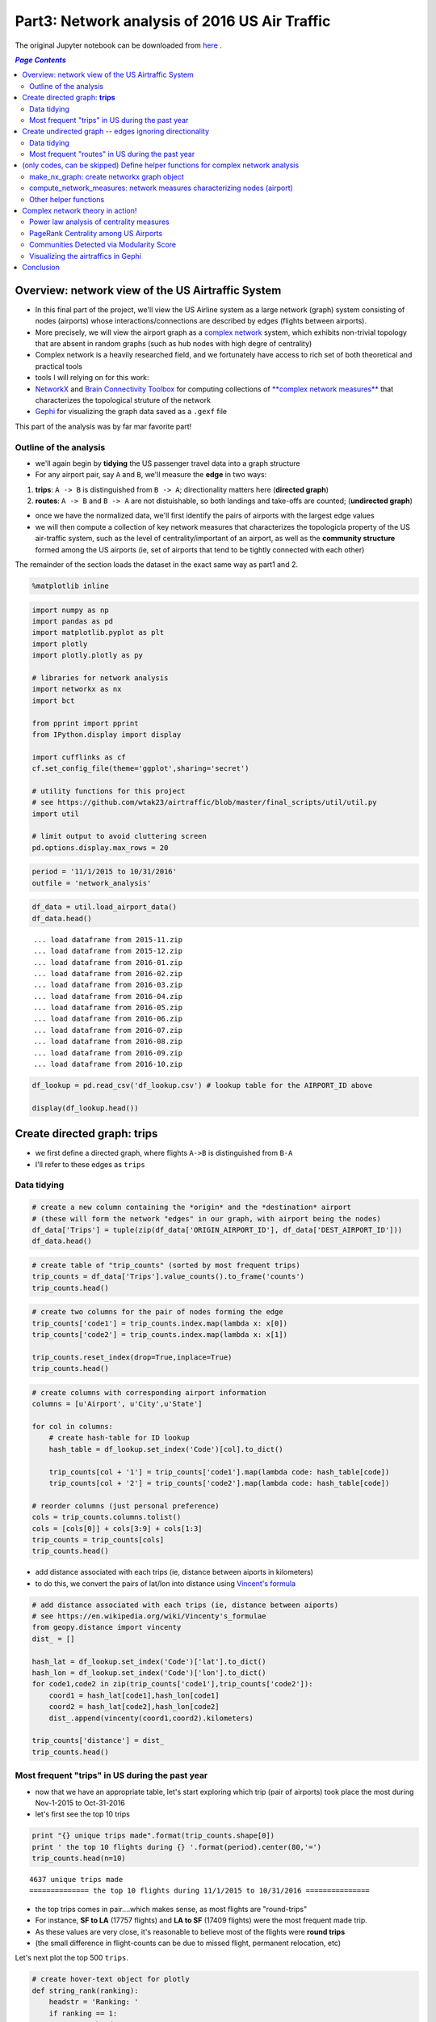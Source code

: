 Part3: Network analysis of 2016 US Air Traffic
""""""""""""""""""""""""""""""""""""""""""""""
The original Jupyter notebook can be downloaded from `here <http://nbviewer.jupyter.org/github/wtak23/airtraffic/blob/master/final_scripts/network_analysis.ipynb>`__ .

.. contents:: `Page Contents`
   :depth: 2
   :local:

Overview: network view of the US Airtraffic System
==================================================

-  In this final part of the project, we'll view the US Airline system
   as a large network (graph) system consisting of nodes (airports)
   whose interactions/connections are described by edges (flights
   between airports).
-  More precisely, we will view the airport graph as a `complex
   network <https://en.wikipedia.org/wiki/Complex_network>`__ system,
   which exhibits non-trivial topology that are absent in random graphs
   (such as hub nodes with high degre of centrality)
-  Complex network is a heavily researched field, and we fortunately
   have access to rich set of both theoretical and practical tools

-  tools I will relying on for this work:

-  `NetworkX <networkx.readthedocs.org/en/networkx-1.11/>`__ and `Brain
   Connectivity Toolbox <https://sites.google.com/site/bctnet/>`__ for
   computing collections of `**complex network
   measures** <https://arxiv.org/pdf/cond-mat/0505185v5.pdf>`__ that
   characterizes the topological struture of the network
-  `Gephi <https://gephi.org/>`__ for visualizing the graph data saved
   as a ``.gexf`` file

This part of the analysis was by far mar favorite part!

Outline of the analysis
-----------------------

-  we'll again begin by **tidying** the US passenger travel data into a
   graph structure
-  For any airport pair, say ``A`` and ``B``, we'll measure the **edge**
   in two ways:

(1) **trips**: ``A -> B`` is distinguished from ``B -> A``;
    directionality matters here (**directed graph**)

(2) **routes**: ``A -> B`` and ``B -> A`` are not distuishable, so both
    landings and take-offs are counted; (**undirected graph**)

-  once we have the normalized data, we'll first identify the pairs of
   airports with the largest edge values

-  we will then compute a collection of key network measures that
   characterizes the topologicla property of the US air-traffic system,
   such as the level of centrality/important of an airport, as well as
   the **community structure** formed among the US airports (ie, set of
   airports that tend to be tightly connected with each other)

The remainder of the section loads the dataset in the exact same way as
part1 and 2.

.. code:: python

    %matplotlib inline

.. code:: python

    import numpy as np
    import pandas as pd
    import matplotlib.pyplot as plt
    import plotly
    import plotly.plotly as py
    
    # libraries for network analysis
    import networkx as nx
    import bct
    
    from pprint import pprint
    from IPython.display import display
    
    import cufflinks as cf
    cf.set_config_file(theme='ggplot',sharing='secret')
    
    # utility functions for this project
    # see https://github.com/wtak23/airtraffic/blob/master/final_scripts/util/util.py
    import util
    
    # limit output to avoid cluttering screen
    pd.options.display.max_rows = 20

.. code:: python

    period = '11/1/2015 to 10/31/2016'
    outfile = 'network_analysis'

.. code:: python

    df_data = util.load_airport_data()
    df_data.head()


.. parsed-literal::
    :class: myliteral

     ... load dataframe from 2015-11.zip 
     ... load dataframe from 2015-12.zip 
     ... load dataframe from 2016-01.zip 
     ... load dataframe from 2016-02.zip 
     ... load dataframe from 2016-03.zip 
     ... load dataframe from 2016-04.zip 
     ... load dataframe from 2016-05.zip 
     ... load dataframe from 2016-06.zip 
     ... load dataframe from 2016-07.zip 
     ... load dataframe from 2016-08.zip 
     ... load dataframe from 2016-09.zip 
     ... load dataframe from 2016-10.zip 
    



.. raw:: html

    <div>
    <table border="1" class="dataframe">
      <thead>
        <tr style="text-align: right;">
          <th></th>
          <th>YEAR</th>
          <th>QUARTER</th>
          <th>MONTH</th>
          <th>DAY_OF_MONTH</th>
          <th>DAY_OF_WEEK</th>
          <th>ORIGIN_AIRPORT_ID</th>
          <th>DEST_AIRPORT_ID</th>
        </tr>
      </thead>
      <tbody>
        <tr>
          <th>0</th>
          <td>2015</td>
          <td>4</td>
          <td>11</td>
          <td>4</td>
          <td>3</td>
          <td>14570</td>
          <td>13930</td>
        </tr>
        <tr>
          <th>1</th>
          <td>2015</td>
          <td>4</td>
          <td>11</td>
          <td>5</td>
          <td>4</td>
          <td>13930</td>
          <td>14057</td>
        </tr>
        <tr>
          <th>2</th>
          <td>2015</td>
          <td>4</td>
          <td>11</td>
          <td>6</td>
          <td>5</td>
          <td>13930</td>
          <td>14057</td>
        </tr>
        <tr>
          <th>3</th>
          <td>2015</td>
          <td>4</td>
          <td>11</td>
          <td>7</td>
          <td>6</td>
          <td>13930</td>
          <td>14057</td>
        </tr>
        <tr>
          <th>4</th>
          <td>2015</td>
          <td>4</td>
          <td>11</td>
          <td>8</td>
          <td>7</td>
          <td>13930</td>
          <td>14057</td>
        </tr>
      </tbody>
    </table>
    </div>



.. code:: python

    df_lookup = pd.read_csv('df_lookup.csv') # lookup table for the AIRPORT_ID above
    
    display(df_lookup.head())



.. raw:: html

    <div>
    <table border="1" class="dataframe">
      <thead>
        <tr style="text-align: right;">
          <th></th>
          <th>Code</th>
          <th>Description</th>
          <th>Airport</th>
          <th>City</th>
          <th>State</th>
          <th>Region</th>
          <th>lat</th>
          <th>lon</th>
          <th>City_State</th>
        </tr>
      </thead>
      <tbody>
        <tr>
          <th>0</th>
          <td>10135</td>
          <td>Allentown/Bethlehem/Easton, PA: Lehigh Valley ...</td>
          <td>Lehigh Valley International</td>
          <td>Allentown/Bethlehem/Easton</td>
          <td>PA</td>
          <td>Northeast</td>
          <td>40.651650</td>
          <td>-75.434746</td>
          <td>Allentown/Bethlehem/Easton (PA)</td>
        </tr>
        <tr>
          <th>1</th>
          <td>10136</td>
          <td>Abilene, TX: Abilene Regional</td>
          <td>Abilene Regional</td>
          <td>Abilene</td>
          <td>TX</td>
          <td>South</td>
          <td>32.448736</td>
          <td>-99.733144</td>
          <td>Abilene (TX)</td>
        </tr>
        <tr>
          <th>2</th>
          <td>10140</td>
          <td>Albuquerque, NM: Albuquerque International Sun...</td>
          <td>Albuquerque International Sunport</td>
          <td>Albuquerque</td>
          <td>NM</td>
          <td>West</td>
          <td>35.043333</td>
          <td>-106.612909</td>
          <td>Albuquerque (NM)</td>
        </tr>
        <tr>
          <th>3</th>
          <td>10141</td>
          <td>Aberdeen, SD: Aberdeen Regional</td>
          <td>Aberdeen Regional</td>
          <td>Aberdeen</td>
          <td>SD</td>
          <td>Midwest</td>
          <td>45.453458</td>
          <td>-98.417726</td>
          <td>Aberdeen (SD)</td>
        </tr>
        <tr>
          <th>4</th>
          <td>10146</td>
          <td>Albany, GA: Southwest Georgia Regional</td>
          <td>Southwest Georgia Regional</td>
          <td>Albany</td>
          <td>GA</td>
          <td>South</td>
          <td>31.535671</td>
          <td>-84.193905</td>
          <td>Albany (GA)</td>
        </tr>
      </tbody>
    </table>
    </div>


Create directed graph: **trips**
================================

-  we first define a directed graph, where flights ``A->B`` is
   distinguished from ``B-A``

-  I'll refer to these edges as ``trips``

Data tidying
------------

.. code:: python

    # create a new column containing the *origin* and the *destination* airport
    # (these will form the network "edges" in our graph, with airport being the nodes)
    df_data['Trips'] = tuple(zip(df_data['ORIGIN_AIRPORT_ID'], df_data['DEST_AIRPORT_ID']))
    df_data.head()




.. raw:: html

    <div>
    <table border="1" class="dataframe">
      <thead>
        <tr style="text-align: right;">
          <th></th>
          <th>YEAR</th>
          <th>QUARTER</th>
          <th>MONTH</th>
          <th>DAY_OF_MONTH</th>
          <th>DAY_OF_WEEK</th>
          <th>ORIGIN_AIRPORT_ID</th>
          <th>DEST_AIRPORT_ID</th>
          <th>Trips</th>
        </tr>
      </thead>
      <tbody>
        <tr>
          <th>0</th>
          <td>2015</td>
          <td>4</td>
          <td>11</td>
          <td>4</td>
          <td>3</td>
          <td>14570</td>
          <td>13930</td>
          <td>(14570, 13930)</td>
        </tr>
        <tr>
          <th>1</th>
          <td>2015</td>
          <td>4</td>
          <td>11</td>
          <td>5</td>
          <td>4</td>
          <td>13930</td>
          <td>14057</td>
          <td>(13930, 14057)</td>
        </tr>
        <tr>
          <th>2</th>
          <td>2015</td>
          <td>4</td>
          <td>11</td>
          <td>6</td>
          <td>5</td>
          <td>13930</td>
          <td>14057</td>
          <td>(13930, 14057)</td>
        </tr>
        <tr>
          <th>3</th>
          <td>2015</td>
          <td>4</td>
          <td>11</td>
          <td>7</td>
          <td>6</td>
          <td>13930</td>
          <td>14057</td>
          <td>(13930, 14057)</td>
        </tr>
        <tr>
          <th>4</th>
          <td>2015</td>
          <td>4</td>
          <td>11</td>
          <td>8</td>
          <td>7</td>
          <td>13930</td>
          <td>14057</td>
          <td>(13930, 14057)</td>
        </tr>
      </tbody>
    </table>
    </div>



.. code:: python

    # create table of "trip_counts" (sorted by most frequent trips)
    trip_counts = df_data['Trips'].value_counts().to_frame('counts')
    trip_counts.head()




.. raw:: html

    <div>
    <table border="1" class="dataframe">
      <thead>
        <tr style="text-align: right;">
          <th></th>
          <th>counts</th>
        </tr>
      </thead>
      <tbody>
        <tr>
          <th>(14771, 12892)</th>
          <td>17757</td>
        </tr>
        <tr>
          <th>(12892, 14771)</th>
          <td>17409</td>
        </tr>
        <tr>
          <th>(12892, 12478)</th>
          <td>12463</td>
        </tr>
        <tr>
          <th>(12478, 12892)</th>
          <td>12461</td>
        </tr>
        <tr>
          <th>(12892, 12889)</th>
          <td>11317</td>
        </tr>
      </tbody>
    </table>
    </div>



.. code:: python

    # create two columns for the pair of nodes forming the edge
    trip_counts['code1'] = trip_counts.index.map(lambda x: x[0])
    trip_counts['code2'] = trip_counts.index.map(lambda x: x[1])
    
    trip_counts.reset_index(drop=True,inplace=True)
    trip_counts.head()




.. raw:: html

    <div>
    <table border="1" class="dataframe">
      <thead>
        <tr style="text-align: right;">
          <th></th>
          <th>counts</th>
          <th>code1</th>
          <th>code2</th>
        </tr>
      </thead>
      <tbody>
        <tr>
          <th>0</th>
          <td>17757</td>
          <td>14771</td>
          <td>12892</td>
        </tr>
        <tr>
          <th>1</th>
          <td>17409</td>
          <td>12892</td>
          <td>14771</td>
        </tr>
        <tr>
          <th>2</th>
          <td>12463</td>
          <td>12892</td>
          <td>12478</td>
        </tr>
        <tr>
          <th>3</th>
          <td>12461</td>
          <td>12478</td>
          <td>12892</td>
        </tr>
        <tr>
          <th>4</th>
          <td>11317</td>
          <td>12892</td>
          <td>12889</td>
        </tr>
      </tbody>
    </table>
    </div>



.. code:: python

    # create columns with corresponding airport information
    columns = [u'Airport', u'City',u'State']
    
    for col in columns:
        # create hash-table for ID lookup
        hash_table = df_lookup.set_index('Code')[col].to_dict()
        
        trip_counts[col + '1'] = trip_counts['code1'].map(lambda code: hash_table[code])
        trip_counts[col + '2'] = trip_counts['code2'].map(lambda code: hash_table[code])
        
    # reorder columns (just personal preference)
    cols = trip_counts.columns.tolist()
    cols = [cols[0]] + cols[3:9] + cols[1:3]
    trip_counts = trip_counts[cols]
    trip_counts.head()




.. raw:: html

    <div>
    <table border="1" class="dataframe">
      <thead>
        <tr style="text-align: right;">
          <th></th>
          <th>counts</th>
          <th>Airport1</th>
          <th>Airport2</th>
          <th>City1</th>
          <th>City2</th>
          <th>State1</th>
          <th>State2</th>
          <th>code1</th>
          <th>code2</th>
        </tr>
      </thead>
      <tbody>
        <tr>
          <th>0</th>
          <td>17757</td>
          <td>San Francisco International</td>
          <td>Los Angeles International</td>
          <td>San Francisco</td>
          <td>Los Angeles</td>
          <td>CA</td>
          <td>CA</td>
          <td>14771</td>
          <td>12892</td>
        </tr>
        <tr>
          <th>1</th>
          <td>17409</td>
          <td>Los Angeles International</td>
          <td>San Francisco International</td>
          <td>Los Angeles</td>
          <td>San Francisco</td>
          <td>CA</td>
          <td>CA</td>
          <td>12892</td>
          <td>14771</td>
        </tr>
        <tr>
          <th>2</th>
          <td>12463</td>
          <td>Los Angeles International</td>
          <td>John F. Kennedy International</td>
          <td>Los Angeles</td>
          <td>New York</td>
          <td>CA</td>
          <td>NY</td>
          <td>12892</td>
          <td>12478</td>
        </tr>
        <tr>
          <th>3</th>
          <td>12461</td>
          <td>John F. Kennedy International</td>
          <td>Los Angeles International</td>
          <td>New York</td>
          <td>Los Angeles</td>
          <td>NY</td>
          <td>CA</td>
          <td>12478</td>
          <td>12892</td>
        </tr>
        <tr>
          <th>4</th>
          <td>11317</td>
          <td>Los Angeles International</td>
          <td>McCarran International</td>
          <td>Los Angeles</td>
          <td>Las Vegas</td>
          <td>CA</td>
          <td>NV</td>
          <td>12892</td>
          <td>12889</td>
        </tr>
      </tbody>
    </table>
    </div>



-  add distance associated with each trips (ie, distance between aiports
   in kilometers)
-  to do this, we convert the pairs of lat/lon into distance using
   `Vincent's
   formula <https://en.wikipedia.org/wiki/Vincenty's_formulae>`__

.. code:: python

    # add distance associated with each trips (ie, distance between aiports)
    # see https://en.wikipedia.org/wiki/Vincenty's_formulae
    from geopy.distance import vincenty
    dist_ = []
    
    hash_lat = df_lookup.set_index('Code')['lat'].to_dict()
    hash_lon = df_lookup.set_index('Code')['lon'].to_dict()
    for code1,code2 in zip(trip_counts['code1'],trip_counts['code2']):
        coord1 = hash_lat[code1],hash_lon[code1]
        coord2 = hash_lat[code2],hash_lon[code2]
        dist_.append(vincenty(coord1,coord2).kilometers)
        
    trip_counts['distance'] = dist_
    trip_counts.head()




.. raw:: html

    <div>
    <table border="1" class="dataframe">
      <thead>
        <tr style="text-align: right;">
          <th></th>
          <th>counts</th>
          <th>Airport1</th>
          <th>Airport2</th>
          <th>City1</th>
          <th>City2</th>
          <th>State1</th>
          <th>State2</th>
          <th>code1</th>
          <th>code2</th>
          <th>distance</th>
        </tr>
      </thead>
      <tbody>
        <tr>
          <th>0</th>
          <td>17757</td>
          <td>San Francisco International</td>
          <td>Los Angeles International</td>
          <td>San Francisco</td>
          <td>Los Angeles</td>
          <td>CA</td>
          <td>CA</td>
          <td>14771</td>
          <td>12892</td>
          <td>543.531637</td>
        </tr>
        <tr>
          <th>1</th>
          <td>17409</td>
          <td>Los Angeles International</td>
          <td>San Francisco International</td>
          <td>Los Angeles</td>
          <td>San Francisco</td>
          <td>CA</td>
          <td>CA</td>
          <td>12892</td>
          <td>14771</td>
          <td>543.531637</td>
        </tr>
        <tr>
          <th>2</th>
          <td>12463</td>
          <td>Los Angeles International</td>
          <td>John F. Kennedy International</td>
          <td>Los Angeles</td>
          <td>New York</td>
          <td>CA</td>
          <td>NY</td>
          <td>12892</td>
          <td>12478</td>
          <td>3983.079400</td>
        </tr>
        <tr>
          <th>3</th>
          <td>12461</td>
          <td>John F. Kennedy International</td>
          <td>Los Angeles International</td>
          <td>New York</td>
          <td>Los Angeles</td>
          <td>NY</td>
          <td>CA</td>
          <td>12478</td>
          <td>12892</td>
          <td>3983.079400</td>
        </tr>
        <tr>
          <th>4</th>
          <td>11317</td>
          <td>Los Angeles International</td>
          <td>McCarran International</td>
          <td>Los Angeles</td>
          <td>Las Vegas</td>
          <td>CA</td>
          <td>NV</td>
          <td>12892</td>
          <td>12889</td>
          <td>380.413047</td>
        </tr>
      </tbody>
    </table>
    </div>



Most frequent "trips" in US during the past year
------------------------------------------------

-  now that we have an appropriate table, let's start exploring which
   trip (pair of airports) took place the most during Nov-1-2015 to
   Oct-31-2016

-  let's first see the top 10 trips

.. code:: python

    print "{} unique trips made".format(trip_counts.shape[0])
    print ' the top 10 flights during {} '.format(period).center(80,'=')
    trip_counts.head(n=10)


.. parsed-literal::
    :class: myliteral

    4637 unique trips made
    ============== the top 10 flights during 11/1/2015 to 10/31/2016 ===============
    



.. raw:: html

    <div>
    <table border="1" class="dataframe">
      <thead>
        <tr style="text-align: right;">
          <th></th>
          <th>counts</th>
          <th>Airport1</th>
          <th>Airport2</th>
          <th>City1</th>
          <th>City2</th>
          <th>State1</th>
          <th>State2</th>
          <th>code1</th>
          <th>code2</th>
          <th>distance</th>
        </tr>
      </thead>
      <tbody>
        <tr>
          <th>0</th>
          <td>17757</td>
          <td>San Francisco International</td>
          <td>Los Angeles International</td>
          <td>San Francisco</td>
          <td>Los Angeles</td>
          <td>CA</td>
          <td>CA</td>
          <td>14771</td>
          <td>12892</td>
          <td>543.531637</td>
        </tr>
        <tr>
          <th>1</th>
          <td>17409</td>
          <td>Los Angeles International</td>
          <td>San Francisco International</td>
          <td>Los Angeles</td>
          <td>San Francisco</td>
          <td>CA</td>
          <td>CA</td>
          <td>12892</td>
          <td>14771</td>
          <td>543.531637</td>
        </tr>
        <tr>
          <th>2</th>
          <td>12463</td>
          <td>Los Angeles International</td>
          <td>John F. Kennedy International</td>
          <td>Los Angeles</td>
          <td>New York</td>
          <td>CA</td>
          <td>NY</td>
          <td>12892</td>
          <td>12478</td>
          <td>3983.079400</td>
        </tr>
        <tr>
          <th>3</th>
          <td>12461</td>
          <td>John F. Kennedy International</td>
          <td>Los Angeles International</td>
          <td>New York</td>
          <td>Los Angeles</td>
          <td>NY</td>
          <td>CA</td>
          <td>12478</td>
          <td>12892</td>
          <td>3983.079400</td>
        </tr>
        <tr>
          <th>4</th>
          <td>11317</td>
          <td>Los Angeles International</td>
          <td>McCarran International</td>
          <td>Los Angeles</td>
          <td>Las Vegas</td>
          <td>CA</td>
          <td>NV</td>
          <td>12892</td>
          <td>12889</td>
          <td>380.413047</td>
        </tr>
        <tr>
          <th>5</th>
          <td>11298</td>
          <td>McCarran International</td>
          <td>Los Angeles International</td>
          <td>Las Vegas</td>
          <td>Los Angeles</td>
          <td>NV</td>
          <td>CA</td>
          <td>12889</td>
          <td>12892</td>
          <td>380.413047</td>
        </tr>
        <tr>
          <th>6</th>
          <td>10245</td>
          <td>Seattle/Tacoma International</td>
          <td>Los Angeles International</td>
          <td>Seattle</td>
          <td>Los Angeles</td>
          <td>WA</td>
          <td>CA</td>
          <td>14747</td>
          <td>12892</td>
          <td>1535.379400</td>
        </tr>
        <tr>
          <th>7</th>
          <td>10224</td>
          <td>Los Angeles International</td>
          <td>Seattle/Tacoma International</td>
          <td>Los Angeles</td>
          <td>Seattle</td>
          <td>CA</td>
          <td>WA</td>
          <td>12892</td>
          <td>14747</td>
          <td>1535.379400</td>
        </tr>
        <tr>
          <th>8</th>
          <td>10057</td>
          <td>LaGuardia</td>
          <td>Chicago O'Hare International</td>
          <td>New York</td>
          <td>Chicago</td>
          <td>NY</td>
          <td>IL</td>
          <td>12953</td>
          <td>13930</td>
          <td>1180.129320</td>
        </tr>
        <tr>
          <th>9</th>
          <td>9954</td>
          <td>Chicago O'Hare International</td>
          <td>LaGuardia</td>
          <td>Chicago</td>
          <td>New York</td>
          <td>IL</td>
          <td>NY</td>
          <td>13930</td>
          <td>12953</td>
          <td>1180.129320</td>
        </tr>
      </tbody>
    </table>
    </div>



-  the top trips comes in pair....which makes sense, as most flights are
   "round-trips"

-  For instance, **SF to LA** (17757 flights) and **LA to SF** (17409
   flights) were the most frequent made trip.

-  As these values are very close, it's reasonable to believe most of
   the flights were **round trips**

-  (the small difference in flight-counts can be due to missed flight,
   permanent relocation, etc)

Let's next plot the top 500 ``trips``.

.. code:: python

    # create hover-text object for plotly
    def string_rank(ranking):
        headstr = 'Ranking: '
        if ranking == 1:
            return headstr + '1st'
        elif ranking == 2:
            return headstr + '2nd'
        elif ranking == 3:
            return headstr + '3rd'
        else:
            return headstr + str(ranking)+'th'
        
    trip_counts['text'] = (trip_counts['Airport1'] 
                  + ' to ' + trip_counts['Airport2']
                  + '<br>' + trip_counts['City1'] + ' (' + trip_counts['State1'] + ')'
                  + ' to ' + trip_counts['City2'] + ' (' + trip_counts['State2'] + ')'
                  + '<br>Number of flight: ' + trip_counts['counts'].astype(str))
    
    trip_counts['text'] = trip_counts['text'] + '<br>' + map(string_rank,trip_counts['text'].index + 1)

.. code:: python

    trip_counts['x'] = trip_counts.index+1
    # trip_counts.iplot(kind='bar',columns=['counts'],text='text',filename='test',x=trip_counts.index.bool())
    
    
    
    # # plot top_k
    top_k = 250
    
    title = 'Most frequent flights made in the US airports between {} (directions considered)'.format(top_k,period)
    title+= '<br>(hover over plots for the pairs of takeoff/landing airports; left-click to pan-zoom)'
    trip_counts[:top_k].iplot(kind='bar',columns=['counts'],x='x', # <- ranking info
                              text='text',xTitle='edge-ranking',
                              color='pink',title=title,
                              filename=outfile+'topk_trip')




.. raw:: html

    <iframe id="igraph" scrolling="no" style="border:none;" seamless="seamless" src="https://plot.ly/~takanori/1949.embed?link=false&logo=false&share_key=DGLvImGRtSipSJVEfFEkWN" height="525px" width="100%"></iframe>



Create undirected graph -- edges ignoring directionality
========================================================

-  In our next analysis, we'll drop **directionality** in our analysis

-  That is, for any given trip (edge), we'll ignoring which airport was
   used for **take-off** or **landing**

-  So the airport pair (SF,LA) will form an **undirected edge** with a
   value of 17757+17409 = 35166

-  To create an undirected graph, .we do the following:

-  For any airport pair ``A,B``, we identify the directed edges
   ``(A -> B)`` and ``(A <- B)``

-  The resulting undirected edge ``(A <-> B)`` will have the value
   ``(A -> B) + (A <- B)``

Data tidying
------------

.. code:: python

    trip_counts.head()




.. raw:: html

    <div>
    <table border="1" class="dataframe">
      <thead>
        <tr style="text-align: right;">
          <th></th>
          <th>counts</th>
          <th>Airport1</th>
          <th>Airport2</th>
          <th>City1</th>
          <th>City2</th>
          <th>State1</th>
          <th>State2</th>
          <th>code1</th>
          <th>code2</th>
          <th>distance</th>
          <th>text</th>
          <th>x</th>
        </tr>
      </thead>
      <tbody>
        <tr>
          <th>0</th>
          <td>17757</td>
          <td>San Francisco International</td>
          <td>Los Angeles International</td>
          <td>San Francisco</td>
          <td>Los Angeles</td>
          <td>CA</td>
          <td>CA</td>
          <td>14771</td>
          <td>12892</td>
          <td>543.531637</td>
          <td>San Francisco International to Los Angeles Int...</td>
          <td>1</td>
        </tr>
        <tr>
          <th>1</th>
          <td>17409</td>
          <td>Los Angeles International</td>
          <td>San Francisco International</td>
          <td>Los Angeles</td>
          <td>San Francisco</td>
          <td>CA</td>
          <td>CA</td>
          <td>12892</td>
          <td>14771</td>
          <td>543.531637</td>
          <td>Los Angeles International to San Francisco Int...</td>
          <td>2</td>
        </tr>
        <tr>
          <th>2</th>
          <td>12463</td>
          <td>Los Angeles International</td>
          <td>John F. Kennedy International</td>
          <td>Los Angeles</td>
          <td>New York</td>
          <td>CA</td>
          <td>NY</td>
          <td>12892</td>
          <td>12478</td>
          <td>3983.079400</td>
          <td>Los Angeles International to John F. Kennedy I...</td>
          <td>3</td>
        </tr>
        <tr>
          <th>3</th>
          <td>12461</td>
          <td>John F. Kennedy International</td>
          <td>Los Angeles International</td>
          <td>New York</td>
          <td>Los Angeles</td>
          <td>NY</td>
          <td>CA</td>
          <td>12478</td>
          <td>12892</td>
          <td>3983.079400</td>
          <td>John F. Kennedy International to Los Angeles I...</td>
          <td>4</td>
        </tr>
        <tr>
          <th>4</th>
          <td>11317</td>
          <td>Los Angeles International</td>
          <td>McCarran International</td>
          <td>Los Angeles</td>
          <td>Las Vegas</td>
          <td>CA</td>
          <td>NV</td>
          <td>12892</td>
          <td>12889</td>
          <td>380.413047</td>
          <td>Los Angeles International to McCarran Internat...</td>
          <td>5</td>
        </tr>
      </tbody>
    </table>
    </div>



.. code:: python

    tmp = pd.Series(map(lambda pair: (min(pair), max(pair) ), 
                         zip(trip_counts['code1'],trip_counts['code2'])))
    
    print tmp[:6]
    
    # detect flights A->B and A<-B (flights sharing same pair of airport)
    mask_AB = tmp.duplicated(keep='first') # edges A -> B
    mask_BA = tmp.duplicated(keep='last')  # edges B -> A
    mask_    = ~(mask_AB|mask_BA)         # some trips only have one direction
    
    assert mask_AB.sum() == mask_BA.sum() 
    assert trip_counts.shape[0] == (mask_AB.sum() + mask_BA.sum() + mask_.sum())
    
    trips_AB = trip_counts[mask_AB]
    trips_BA = trip_counts[mask_BA]
    trip_neither = trip_counts[ ~(mask_AB|mask_BA)]
    
    display(trips_AB.head())
    display(trips_BA.head())
    display(trip_neither.head())


.. parsed-literal::
    :class: myliteral

    0    (12892, 14771)
    1    (12892, 14771)
    2    (12478, 12892)
    3    (12478, 12892)
    4    (12889, 12892)
    5    (12889, 12892)
    dtype: object
    


.. raw:: html

    <div>
    <table border="1" class="dataframe">
      <thead>
        <tr style="text-align: right;">
          <th></th>
          <th>counts</th>
          <th>Airport1</th>
          <th>Airport2</th>
          <th>City1</th>
          <th>City2</th>
          <th>State1</th>
          <th>State2</th>
          <th>code1</th>
          <th>code2</th>
          <th>distance</th>
          <th>text</th>
          <th>x</th>
        </tr>
      </thead>
      <tbody>
        <tr>
          <th>1</th>
          <td>17409</td>
          <td>Los Angeles International</td>
          <td>San Francisco International</td>
          <td>Los Angeles</td>
          <td>San Francisco</td>
          <td>CA</td>
          <td>CA</td>
          <td>12892</td>
          <td>14771</td>
          <td>543.531637</td>
          <td>Los Angeles International to San Francisco Int...</td>
          <td>2</td>
        </tr>
        <tr>
          <th>3</th>
          <td>12461</td>
          <td>John F. Kennedy International</td>
          <td>Los Angeles International</td>
          <td>New York</td>
          <td>Los Angeles</td>
          <td>NY</td>
          <td>CA</td>
          <td>12478</td>
          <td>12892</td>
          <td>3983.079400</td>
          <td>John F. Kennedy International to Los Angeles I...</td>
          <td>4</td>
        </tr>
        <tr>
          <th>5</th>
          <td>11298</td>
          <td>McCarran International</td>
          <td>Los Angeles International</td>
          <td>Las Vegas</td>
          <td>Los Angeles</td>
          <td>NV</td>
          <td>CA</td>
          <td>12889</td>
          <td>12892</td>
          <td>380.413047</td>
          <td>McCarran International to Los Angeles Internat...</td>
          <td>6</td>
        </tr>
        <tr>
          <th>7</th>
          <td>10224</td>
          <td>Los Angeles International</td>
          <td>Seattle/Tacoma International</td>
          <td>Los Angeles</td>
          <td>Seattle</td>
          <td>CA</td>
          <td>WA</td>
          <td>12892</td>
          <td>14747</td>
          <td>1535.379400</td>
          <td>Los Angeles International to Seattle/Tacoma In...</td>
          <td>8</td>
        </tr>
        <tr>
          <th>9</th>
          <td>9954</td>
          <td>Chicago O'Hare International</td>
          <td>LaGuardia</td>
          <td>Chicago</td>
          <td>New York</td>
          <td>IL</td>
          <td>NY</td>
          <td>13930</td>
          <td>12953</td>
          <td>1180.129320</td>
          <td>Chicago O'Hare International to LaGuardia&lt;br&gt;C...</td>
          <td>10</td>
        </tr>
      </tbody>
    </table>
    </div>



.. raw:: html

    <div>
    <table border="1" class="dataframe">
      <thead>
        <tr style="text-align: right;">
          <th></th>
          <th>counts</th>
          <th>Airport1</th>
          <th>Airport2</th>
          <th>City1</th>
          <th>City2</th>
          <th>State1</th>
          <th>State2</th>
          <th>code1</th>
          <th>code2</th>
          <th>distance</th>
          <th>text</th>
          <th>x</th>
        </tr>
      </thead>
      <tbody>
        <tr>
          <th>0</th>
          <td>17757</td>
          <td>San Francisco International</td>
          <td>Los Angeles International</td>
          <td>San Francisco</td>
          <td>Los Angeles</td>
          <td>CA</td>
          <td>CA</td>
          <td>14771</td>
          <td>12892</td>
          <td>543.531637</td>
          <td>San Francisco International to Los Angeles Int...</td>
          <td>1</td>
        </tr>
        <tr>
          <th>2</th>
          <td>12463</td>
          <td>Los Angeles International</td>
          <td>John F. Kennedy International</td>
          <td>Los Angeles</td>
          <td>New York</td>
          <td>CA</td>
          <td>NY</td>
          <td>12892</td>
          <td>12478</td>
          <td>3983.079400</td>
          <td>Los Angeles International to John F. Kennedy I...</td>
          <td>3</td>
        </tr>
        <tr>
          <th>4</th>
          <td>11317</td>
          <td>Los Angeles International</td>
          <td>McCarran International</td>
          <td>Los Angeles</td>
          <td>Las Vegas</td>
          <td>CA</td>
          <td>NV</td>
          <td>12892</td>
          <td>12889</td>
          <td>380.413047</td>
          <td>Los Angeles International to McCarran Internat...</td>
          <td>5</td>
        </tr>
        <tr>
          <th>6</th>
          <td>10245</td>
          <td>Seattle/Tacoma International</td>
          <td>Los Angeles International</td>
          <td>Seattle</td>
          <td>Los Angeles</td>
          <td>WA</td>
          <td>CA</td>
          <td>14747</td>
          <td>12892</td>
          <td>1535.379400</td>
          <td>Seattle/Tacoma International to Los Angeles In...</td>
          <td>7</td>
        </tr>
        <tr>
          <th>8</th>
          <td>10057</td>
          <td>LaGuardia</td>
          <td>Chicago O'Hare International</td>
          <td>New York</td>
          <td>Chicago</td>
          <td>NY</td>
          <td>IL</td>
          <td>12953</td>
          <td>13930</td>
          <td>1180.129320</td>
          <td>LaGuardia to Chicago O'Hare International&lt;br&gt;N...</td>
          <td>9</td>
        </tr>
      </tbody>
    </table>
    </div>



.. raw:: html

    <div>
    <table border="1" class="dataframe">
      <thead>
        <tr style="text-align: right;">
          <th></th>
          <th>counts</th>
          <th>Airport1</th>
          <th>Airport2</th>
          <th>City1</th>
          <th>City2</th>
          <th>State1</th>
          <th>State2</th>
          <th>code1</th>
          <th>code2</th>
          <th>distance</th>
          <th>text</th>
          <th>x</th>
        </tr>
      </thead>
      <tbody>
        <tr>
          <th>3241</th>
          <td>366</td>
          <td>Wiley Post/Will Rogers Memorial</td>
          <td>Fairbanks International</td>
          <td>Barrow</td>
          <td>Fairbanks</td>
          <td>AK</td>
          <td>AK</td>
          <td>10754</td>
          <td>11630</td>
          <td>809.595183</td>
          <td>Wiley Post/Will Rogers Memorial to Fairbanks I...</td>
          <td>3242</td>
        </tr>
        <tr>
          <th>3598</th>
          <td>263</td>
          <td>Devils Lake Regional</td>
          <td>Denver International</td>
          <td>Devils Lake</td>
          <td>Denver</td>
          <td>ND</td>
          <td>CO</td>
          <td>11447</td>
          <td>11292</td>
          <td>1028.249825</td>
          <td>Devils Lake Regional to Denver International&lt;b...</td>
          <td>3599</td>
        </tr>
        <tr>
          <th>3607</th>
          <td>261</td>
          <td>Hattiesburg-Laurel Regional</td>
          <td>Dallas/Fort Worth International</td>
          <td>Hattiesburg/Laurel</td>
          <td>Dallas/Fort Worth</td>
          <td>MS</td>
          <td>TX</td>
          <td>14109</td>
          <td>11298</td>
          <td>751.719146</td>
          <td>Hattiesburg-Laurel Regional to Dallas/Fort Wor...</td>
          <td>3608</td>
        </tr>
        <tr>
          <th>4344</th>
          <td>23</td>
          <td>Washington Dulles International</td>
          <td>San Antonio International</td>
          <td>Washington</td>
          <td>San Antonio</td>
          <td>DC</td>
          <td>TX</td>
          <td>12264</td>
          <td>14683</td>
          <td>2192.125251</td>
          <td>Washington Dulles International to San Antonio...</td>
          <td>4345</td>
        </tr>
        <tr>
          <th>4365</th>
          <td>16</td>
          <td>Joslin Field - Magic Valley Regional</td>
          <td>San Francisco International</td>
          <td>Twin Falls</td>
          <td>San Francisco</td>
          <td>ID</td>
          <td>CA</td>
          <td>15389</td>
          <td>14771</td>
          <td>862.579453</td>
          <td>Joslin Field - Magic Valley Regional to San Fr...</td>
          <td>4366</td>
        </tr>
      </tbody>
    </table>
    </div>


.. code:: python

    trips_AB = trip_counts[mask_AB]
    trips_BA = trip_counts[mask_BA]
    trip_neither = trip_counts[ ~(mask_AB|mask_BA)]
    
    # this will serve as our final undirected graph
    trip_counts_und = trips_AB.copy()
    
    # to identify matching rows, swap code1,code2
    trips_BA = trips_BA.rename(columns={'code1':'code2','code2':'code1'})[['counts','code1','code2']]
    
    # now we can use the code pairs as merge-keys
    trip_counts_und = trips_AB.merge(trips_BA, on=['code1','code2'],suffixes=['','_'])
    
    trip_counts_und.head()




.. raw:: html

    <div>
    <table border="1" class="dataframe">
      <thead>
        <tr style="text-align: right;">
          <th></th>
          <th>counts</th>
          <th>Airport1</th>
          <th>Airport2</th>
          <th>City1</th>
          <th>City2</th>
          <th>State1</th>
          <th>State2</th>
          <th>code1</th>
          <th>code2</th>
          <th>distance</th>
          <th>text</th>
          <th>x</th>
          <th>counts_</th>
        </tr>
      </thead>
      <tbody>
        <tr>
          <th>0</th>
          <td>17409</td>
          <td>Los Angeles International</td>
          <td>San Francisco International</td>
          <td>Los Angeles</td>
          <td>San Francisco</td>
          <td>CA</td>
          <td>CA</td>
          <td>12892</td>
          <td>14771</td>
          <td>543.531637</td>
          <td>Los Angeles International to San Francisco Int...</td>
          <td>2</td>
          <td>17757</td>
        </tr>
        <tr>
          <th>1</th>
          <td>12461</td>
          <td>John F. Kennedy International</td>
          <td>Los Angeles International</td>
          <td>New York</td>
          <td>Los Angeles</td>
          <td>NY</td>
          <td>CA</td>
          <td>12478</td>
          <td>12892</td>
          <td>3983.079400</td>
          <td>John F. Kennedy International to Los Angeles I...</td>
          <td>4</td>
          <td>12463</td>
        </tr>
        <tr>
          <th>2</th>
          <td>11298</td>
          <td>McCarran International</td>
          <td>Los Angeles International</td>
          <td>Las Vegas</td>
          <td>Los Angeles</td>
          <td>NV</td>
          <td>CA</td>
          <td>12889</td>
          <td>12892</td>
          <td>380.413047</td>
          <td>McCarran International to Los Angeles Internat...</td>
          <td>6</td>
          <td>11317</td>
        </tr>
        <tr>
          <th>3</th>
          <td>10224</td>
          <td>Los Angeles International</td>
          <td>Seattle/Tacoma International</td>
          <td>Los Angeles</td>
          <td>Seattle</td>
          <td>CA</td>
          <td>WA</td>
          <td>12892</td>
          <td>14747</td>
          <td>1535.379400</td>
          <td>Los Angeles International to Seattle/Tacoma In...</td>
          <td>8</td>
          <td>10245</td>
        </tr>
        <tr>
          <th>4</th>
          <td>9954</td>
          <td>Chicago O'Hare International</td>
          <td>LaGuardia</td>
          <td>Chicago</td>
          <td>New York</td>
          <td>IL</td>
          <td>NY</td>
          <td>13930</td>
          <td>12953</td>
          <td>1180.129320</td>
          <td>Chicago O'Hare International to LaGuardia&lt;br&gt;C...</td>
          <td>10</td>
          <td>10057</td>
        </tr>
      </tbody>
    </table>
    </div>



.. code:: python

    # now we can sum both directions of the edge to create our undirected graph :)
    trip_counts_und['counts'] = trip_counts_und['counts'] + trip_counts_und['counts_']
    del trip_counts_und['counts_']
    
    # to complete, append the trips that only had one-way direction, and re-sort!
    trip_counts_und = trip_counts_und.append(trip_neither).\
                          sort_values('counts',ascending=False).\
                          reset_index(drop=True)
    
    # finaly undirected graph!
    trip_counts_und.head(10)




.. raw:: html

    <div>
    <table border="1" class="dataframe">
      <thead>
        <tr style="text-align: right;">
          <th></th>
          <th>counts</th>
          <th>Airport1</th>
          <th>Airport2</th>
          <th>City1</th>
          <th>City2</th>
          <th>State1</th>
          <th>State2</th>
          <th>code1</th>
          <th>code2</th>
          <th>distance</th>
          <th>text</th>
          <th>x</th>
        </tr>
      </thead>
      <tbody>
        <tr>
          <th>0</th>
          <td>35166</td>
          <td>Los Angeles International</td>
          <td>San Francisco International</td>
          <td>Los Angeles</td>
          <td>San Francisco</td>
          <td>CA</td>
          <td>CA</td>
          <td>12892</td>
          <td>14771</td>
          <td>543.531637</td>
          <td>Los Angeles International to San Francisco Int...</td>
          <td>2</td>
        </tr>
        <tr>
          <th>1</th>
          <td>24924</td>
          <td>John F. Kennedy International</td>
          <td>Los Angeles International</td>
          <td>New York</td>
          <td>Los Angeles</td>
          <td>NY</td>
          <td>CA</td>
          <td>12478</td>
          <td>12892</td>
          <td>3983.079400</td>
          <td>John F. Kennedy International to Los Angeles I...</td>
          <td>4</td>
        </tr>
        <tr>
          <th>2</th>
          <td>22615</td>
          <td>McCarran International</td>
          <td>Los Angeles International</td>
          <td>Las Vegas</td>
          <td>Los Angeles</td>
          <td>NV</td>
          <td>CA</td>
          <td>12889</td>
          <td>12892</td>
          <td>380.413047</td>
          <td>McCarran International to Los Angeles Internat...</td>
          <td>6</td>
        </tr>
        <tr>
          <th>3</th>
          <td>20469</td>
          <td>Los Angeles International</td>
          <td>Seattle/Tacoma International</td>
          <td>Los Angeles</td>
          <td>Seattle</td>
          <td>CA</td>
          <td>WA</td>
          <td>12892</td>
          <td>14747</td>
          <td>1535.379400</td>
          <td>Los Angeles International to Seattle/Tacoma In...</td>
          <td>8</td>
        </tr>
        <tr>
          <th>4</th>
          <td>20011</td>
          <td>Chicago O'Hare International</td>
          <td>LaGuardia</td>
          <td>Chicago</td>
          <td>New York</td>
          <td>IL</td>
          <td>NY</td>
          <td>13930</td>
          <td>12953</td>
          <td>1180.129320</td>
          <td>Chicago O'Hare International to LaGuardia&lt;br&gt;C...</td>
          <td>10</td>
        </tr>
        <tr>
          <th>5</th>
          <td>18254</td>
          <td>Honolulu International</td>
          <td>Kahului Airport</td>
          <td>Honolulu</td>
          <td>Kahului</td>
          <td>HI</td>
          <td>HI</td>
          <td>12173</td>
          <td>13830</td>
          <td>162.094231</td>
          <td>Honolulu International to Kahului Airport&lt;br&gt;H...</td>
          <td>15</td>
        </tr>
        <tr>
          <th>6</th>
          <td>18244</td>
          <td>San Francisco International</td>
          <td>McCarran International</td>
          <td>San Francisco</td>
          <td>Las Vegas</td>
          <td>CA</td>
          <td>NV</td>
          <td>14771</td>
          <td>12889</td>
          <td>666.370587</td>
          <td>San Francisco International to McCarran Intern...</td>
          <td>14</td>
        </tr>
        <tr>
          <th>7</th>
          <td>18141</td>
          <td>Chicago O'Hare International</td>
          <td>Los Angeles International</td>
          <td>Chicago</td>
          <td>Los Angeles</td>
          <td>IL</td>
          <td>CA</td>
          <td>13930</td>
          <td>12892</td>
          <td>2807.429621</td>
          <td>Chicago O'Hare International to Los Angeles In...</td>
          <td>18</td>
        </tr>
        <tr>
          <th>8</th>
          <td>18093</td>
          <td>Hartsfield-Jackson Atlanta International</td>
          <td>Orlando International</td>
          <td>Atlanta</td>
          <td>Orlando</td>
          <td>GA</td>
          <td>FL</td>
          <td>10397</td>
          <td>13204</td>
          <td>649.748804</td>
          <td>Hartsfield-Jackson Atlanta International to Or...</td>
          <td>17</td>
        </tr>
        <tr>
          <th>9</th>
          <td>17042</td>
          <td>Ronald Reagan Washington National</td>
          <td>Logan International</td>
          <td>Washington</td>
          <td>Boston</td>
          <td>DC</td>
          <td>MA</td>
          <td>11278</td>
          <td>10721</td>
          <td>642.205372</td>
          <td>Ronald Reagan Washington National to Logan Int...</td>
          <td>20</td>
        </tr>
      </tbody>
    </table>
    </div>



Most frequent "routes" in US during the past year
-------------------------------------------------

-  To distinguish undirected edges from directed ones, I'll call the
   edges in the undirected graph **"routes"** , with the line of
   thinking that trips A->B and B->A shares the same *route*

-  (I'll continue to call the directed edges **trips**)

.. code:: python

    route_counts = trip_counts_und

Let's analyze the most frequent **routes** during the period Nov-1-2015
to Oct-31-2016

.. code:: python

    print "{} unique routes".format(route_counts.shape[0])
    print ' the top 10 flight-routes during {} '.format(period).center(80,'=')
    route_counts.head(n=10)


.. parsed-literal::
    :class: myliteral

    2365 unique routes
    =========== the top 10 flight-routes during 11/1/2015 to 10/31/2016 ============
    



.. raw:: html

    <div>
    <table border="1" class="dataframe">
      <thead>
        <tr style="text-align: right;">
          <th></th>
          <th>counts</th>
          <th>Airport1</th>
          <th>Airport2</th>
          <th>City1</th>
          <th>City2</th>
          <th>State1</th>
          <th>State2</th>
          <th>code1</th>
          <th>code2</th>
          <th>distance</th>
          <th>text</th>
          <th>x</th>
        </tr>
      </thead>
      <tbody>
        <tr>
          <th>0</th>
          <td>35166</td>
          <td>Los Angeles International</td>
          <td>San Francisco International</td>
          <td>Los Angeles</td>
          <td>San Francisco</td>
          <td>CA</td>
          <td>CA</td>
          <td>12892</td>
          <td>14771</td>
          <td>543.531637</td>
          <td>Los Angeles International to San Francisco Int...</td>
          <td>2</td>
        </tr>
        <tr>
          <th>1</th>
          <td>24924</td>
          <td>John F. Kennedy International</td>
          <td>Los Angeles International</td>
          <td>New York</td>
          <td>Los Angeles</td>
          <td>NY</td>
          <td>CA</td>
          <td>12478</td>
          <td>12892</td>
          <td>3983.079400</td>
          <td>John F. Kennedy International to Los Angeles I...</td>
          <td>4</td>
        </tr>
        <tr>
          <th>2</th>
          <td>22615</td>
          <td>McCarran International</td>
          <td>Los Angeles International</td>
          <td>Las Vegas</td>
          <td>Los Angeles</td>
          <td>NV</td>
          <td>CA</td>
          <td>12889</td>
          <td>12892</td>
          <td>380.413047</td>
          <td>McCarran International to Los Angeles Internat...</td>
          <td>6</td>
        </tr>
        <tr>
          <th>3</th>
          <td>20469</td>
          <td>Los Angeles International</td>
          <td>Seattle/Tacoma International</td>
          <td>Los Angeles</td>
          <td>Seattle</td>
          <td>CA</td>
          <td>WA</td>
          <td>12892</td>
          <td>14747</td>
          <td>1535.379400</td>
          <td>Los Angeles International to Seattle/Tacoma In...</td>
          <td>8</td>
        </tr>
        <tr>
          <th>4</th>
          <td>20011</td>
          <td>Chicago O'Hare International</td>
          <td>LaGuardia</td>
          <td>Chicago</td>
          <td>New York</td>
          <td>IL</td>
          <td>NY</td>
          <td>13930</td>
          <td>12953</td>
          <td>1180.129320</td>
          <td>Chicago O'Hare International to LaGuardia&lt;br&gt;C...</td>
          <td>10</td>
        </tr>
        <tr>
          <th>5</th>
          <td>18254</td>
          <td>Honolulu International</td>
          <td>Kahului Airport</td>
          <td>Honolulu</td>
          <td>Kahului</td>
          <td>HI</td>
          <td>HI</td>
          <td>12173</td>
          <td>13830</td>
          <td>162.094231</td>
          <td>Honolulu International to Kahului Airport&lt;br&gt;H...</td>
          <td>15</td>
        </tr>
        <tr>
          <th>6</th>
          <td>18244</td>
          <td>San Francisco International</td>
          <td>McCarran International</td>
          <td>San Francisco</td>
          <td>Las Vegas</td>
          <td>CA</td>
          <td>NV</td>
          <td>14771</td>
          <td>12889</td>
          <td>666.370587</td>
          <td>San Francisco International to McCarran Intern...</td>
          <td>14</td>
        </tr>
        <tr>
          <th>7</th>
          <td>18141</td>
          <td>Chicago O'Hare International</td>
          <td>Los Angeles International</td>
          <td>Chicago</td>
          <td>Los Angeles</td>
          <td>IL</td>
          <td>CA</td>
          <td>13930</td>
          <td>12892</td>
          <td>2807.429621</td>
          <td>Chicago O'Hare International to Los Angeles In...</td>
          <td>18</td>
        </tr>
        <tr>
          <th>8</th>
          <td>18093</td>
          <td>Hartsfield-Jackson Atlanta International</td>
          <td>Orlando International</td>
          <td>Atlanta</td>
          <td>Orlando</td>
          <td>GA</td>
          <td>FL</td>
          <td>10397</td>
          <td>13204</td>
          <td>649.748804</td>
          <td>Hartsfield-Jackson Atlanta International to Or...</td>
          <td>17</td>
        </tr>
        <tr>
          <th>9</th>
          <td>17042</td>
          <td>Ronald Reagan Washington National</td>
          <td>Logan International</td>
          <td>Washington</td>
          <td>Boston</td>
          <td>DC</td>
          <td>MA</td>
          <td>11278</td>
          <td>10721</td>
          <td>642.205372</td>
          <td>Ronald Reagan Washington National to Logan Int...</td>
          <td>20</td>
        </tr>
      </tbody>
    </table>
    </div>



.. code:: python

    route_counts['text'] = (  route_counts['Airport1'] 
                  + ' <-> ' + route_counts['Airport2']
                  + '<br>'  + route_counts['City1'] + ' (' + route_counts['State1'] + ')'
                  + ' <-> ' + route_counts['City2'] + ' (' + route_counts['State2'] + ')'
                  + '<br>Number of flights: ' + route_counts['counts'].astype(str))
    
    route_counts['text'] = route_counts['text'] + '<br>' + map(string_rank,route_counts['text'].index + 1)
    route_counts['text'][:5].tolist()




.. parsed-literal::
    :class: myliteral

    ['Los Angeles International <-> San Francisco International<br>Los Angeles (CA) <-> San Francisco (CA)<br>Number of flights: 35166<br>Ranking: 1st',
     'John F. Kennedy International <-> Los Angeles International<br>New York (NY) <-> Los Angeles (CA)<br>Number of flights: 24924<br>Ranking: 2nd',
     'McCarran International <-> Los Angeles International<br>Las Vegas (NV) <-> Los Angeles (CA)<br>Number of flights: 22615<br>Ranking: 3rd',
     'Los Angeles International <-> Seattle/Tacoma International<br>Los Angeles (CA) <-> Seattle (WA)<br>Number of flights: 20469<br>Ranking: 4th',
     "Chicago O'Hare International <-> LaGuardia<br>Chicago (IL) <-> New York (NY)<br>Number of flights: 20011<br>Ranking: 5th"]



.. code:: python

    route_counts['x'] = (route_counts.index+1).values # raking info to give plotly
    # route_counts.iplot(kind='bar',columns=['counts'],text='text',filename='test',color='cyan')
    
    
    # plot top_k
    top_k = 250
    title = 'Most frequent <b>flights</b> made in the US airports between {} (undirected network)'.format(top_k,period)
    title+= '<br>(hover over plots for the pairs of airports; left-click to pan-zoom)'
    route_counts[:top_k].iplot(kind='bar',columns=['counts'],text='text',color='cyan',title=title,x='x',
                              xTitle='Ranking',filename=outfile+'topk_routes')
    




.. raw:: html

    <iframe id="igraph" scrolling="no" style="border:none;" seamless="seamless" src="https://plot.ly/~takanori/1951.embed?link=false&logo=false&share_key=mwagthg1Y2h7lqjZUTXlGu" height="525px" width="100%"></iframe>



Ok, the above is nice, but the charts above does not convey the
geographical information about the network architecture of the US
Airflight system.

We'll finally turn out attention to tools from network theory.

**The next setcion only contains helper codes that are rather specific
to ``networkx``, so can be skipped entirely**

(only codes, can be skipped) Define helper functions for complex network analysis
=================================================================================

-  this section defines a set of helper functions that I wrote for my
   own convenience.
-  please skip to next section for actual analysis

make\_nx\_graph: create networkx graph object
---------------------------------------------

.. code:: python

    def make_nx_graph(counts,df_lookup,digraph=False):
        """ Convert airflight-counts between airport pairs into networkx Graph object.
        
        Parameters
        ----------
        counts : pandas.DataFrame
            Table containing the trip_counts (digraph) or route_counts (undirected graph)
            Use for later network analysis scripts
        df_lookup : pandas.DataFrame
            Lookup table created in  http://takwatanabe.me/airtraffic/create_lookup_table.html
            (used to map airport-id key quantities of interest)
        digraph : bool
            Is the graph directed? (default = False, so undirected)
        """
        if digraph:
            G = nx.DiGraph() # directed graph
        else: 
            G = nx.Graph()   # undirected graph
    
        # === provide node information === #
        # get unique set of nodes in the graph
        nodes = set(counts['code1'].unique().tolist() +
                    counts['code2'].unique().tolist())
                    
        G.add_nodes_from(nodes)
        
        # --- add airport name as node attribute (handy for later analysis in Gephi) ---
        # --- to do this, need to pass a dictionary to networkx 
        hash_airport   = df_lookup.set_index('Code')['Airport'].to_dict()
    
        # filter away airports in the lookup-table absent in the graph
        nodes_airport = {key:val for key,val in hash_airport.iteritems() if key in nodes}
        nx.set_node_attributes(G, 'airport', nodes_airport)
        
        # --- add airport latitude/longitude information --- 
        hash_lat       = df_lookup.set_index('Code')['lat'].to_dict()
        hash_lon       = df_lookup.set_index('Code')['lon'].to_dict()
        
        """ Warning (why the typecasting below is important)
        Pandas returns data type in numpy.float64 for floats, which is not 
        supported in ``networkx.write_gexf`` (learned this the hard way...)
        
        http://stackoverflow.com/questions/22037360/keyerror-when-writing-numpy-values-to-gexf-with-networkx
        """
        # apply filering with typecasting from numpy.float64 to float
        nodes_lat = {key:float(val) for key,val in hash_lat.iteritems() if key in nodes}
        nodes_lon = {key:float(val) for key,val in hash_lon.iteritems() if key in nodes}
        nx.set_node_attributes(G, 'lat', nodes_lat)
        nx.set_node_attributes(G, 'lon', nodes_lon)
        
        # === add weighted edge information (flight counts in our context) === #
        # to define edge, supply a 3-tuple of ``(node1,node2,dict(weight=edge))``
        edges = map(lambda x:(x[0],x[1], dict(weight=x[2])), 
                    zip(counts['code1'], counts['code2'], counts['counts']))
        G.add_edges_from(edges)
        
        # === done! ready to return, except one more step! === 
        # instead of using the Airport_ID as the node-labels, let's instead use the
        # City+State information, which is unique so can be used as lookup-keys
        hash_citystate = df_lookup.set_index('Code')['City_State'].to_dict()
        nodes_citystate = {key:val for key,val in hash_citystate.iteritems() if key in nodes}
        G = nx.relabel_nodes(G,nodes_citystate)
        return G

compute\_network\_measures: network measures characterizing nodes (airport)
---------------------------------------------------------------------------

.. code:: python

    def compute_network_measures(G,add_module_attr = True):
        """ Compute a set of well studied complex network measures
        
        The measures characterizes individual nodes in the network
        (in  our context, characterizes the airport)
        
        - pagerank: Google page-rank centrality
        - eig_cent: Eigen-value centrality
        - bet_cent: Betweenness centrality
        - clust_coef: Clustering coefficient (only implemented for undirected graph)
        
        Parameters
        ----------
        G : networkx graph object
            networkx graph object returned from ``make_nx_graph``. 
            Can be directed or undirected.
        add_module_attr : bool
            Add module information to the input G inplace. 
            Helpful when wanting to export object as ``*.gexf`` file for 
            analysis in Gephi.
        """
        A = np.array(nx.to_numpy_matrix(G))
        
        degree_wei = A.sum(axis=0,dtype=int) # weighted degree 
        degree_bin = (A!=0).sum(axis=0)      # binary degree
        
        # appply modularity algorithm to detect communities of airports
        module = bct.modularity_louvain_und(bct.normalize(A),seed=0)[0]
        
        # convert numpy array into dictionary with node-label
        degree_wei = {node:deg for node,deg in zip(G.nodes(), degree_wei)}
        degree_bin = {node:deg for node,deg in zip(G.nodes(), degree_bin)}
        module = {node:int(modu) for node,modu in zip(G.nodes(), module)}
        
        if add_module_attr:
            # add community label as node attributes 
            # (handy when exporting .gexf file)
            nx.set_node_attributes(G, 'modu', module)
        
        # nodal centrality measures
        pagerank = nx.pagerank(G)               # google page-rank
        eig_cent = nx.eigenvector_centrality(G) # eigenvalue centrality
        bet_cent = nx.betweenness_centrality(G) # betweennes centrality
        
        # create dictionary of each of the measures computed above
        # (to be convertd to dataframe at end)
        df_network = dict(pagerank=pagerank,
                          eig_cent=eig_cent,
                          bet_cent=bet_cent,
                          degree_wei=degree_wei,
                          degree_bin=degree_bin,
                          module=module)
                          
        if not isinstance(G, nx.classes.digraph.DiGraph):
            # clustering coefficient (tendency of a node to cluster together)
            # (not implemented for digraphs)
            clust_coef = nx.clustering(G,weight=G)
            df_network.update(dict(clust_coef=clust_coef))
        
        # all set! convert dict to dataframe and return :)
        return pd.DataFrame(df_network)

Other helper functions
----------------------

.. code:: python

    def string_rank(ranking):
        headstr = 'Ranking: '
        if ranking == 1:
            return headstr + '1st'
        elif ranking == 2:
            return headstr + '2nd'
        elif ranking == 3:
            return headstr + '3rd'
        else:
            return headstr + str(ranking)+'th'
    
    def add_ranking_hover_text(df,column,description):
        hover_text = df['Airport'] + '<br>' \
                   + df['City'] + ', ' + df['State'] + '<br>' \
                   + description + ': ' + df[column].astype(str)
    
        df['text'] = (hover_text + '<br>' + map(string_rank,df.index+1)).tolist()
        
    def get_base_plotly_layout():
        """ This layout will be used repeatedly """
        layout = dict(
                showlegend = True,
                legend = dict(
                    font = dict(size=11),
                    #bordercolor='rgb(0,0,0)',
                    #borderwidth=1,
                    orientation='h',
                    x=0.5, y = 1.08, 
                    xanchor='center', yanchor='top',
                ),
                geo = dict(
                    scope='usa',
                    projection=dict( type='albers usa' ),
                    showland = True,
                    landcolor = 'rgb(217, 217, 217)',
                    subunitwidth=1,
                    countrywidth=1,
                    subunitcolor="rgb(255, 255, 255)",
                    countrycolor="rgb(255, 255, 255)"
                ),
                margin = dict(b=0,l=0,r=0,t=125),
            )
        return layout

Complex network theory in action!
=================================

-  below, we will focus on **undirected graph**, but a very similar
   result can be obtained using directed graph
-  (which makes sense, since most of the flights consist of round-trips)

.. code:: python

    measure_abbrev = {
        'bet_cent': 'Betweenness Centrality',
        'clust_coef': 'Clustering Coefficient',
        'degree_bin' : 'Binary Degree',
        'degree_wei' : 'Weighted Degree',
        'eig_cent': 'Eigenvalue Centrality',
        'pagerank': 'Google PageRank Cenrality',
        'module': 'Community membership'
    }

.. code:: python

    G = make_nx_graph(route_counts,df_lookup,digraph=False)
    df_network = compute_network_measures(G,add_module_attr=True)
    
    df_network['module'] = df_network['module'].map(lambda num: 'Module '+str(num))
    df_network.head()




.. raw:: html

    <div>
    <table border="1" class="dataframe">
      <thead>
        <tr style="text-align: right;">
          <th></th>
          <th>bet_cent</th>
          <th>clust_coef</th>
          <th>degree_bin</th>
          <th>degree_wei</th>
          <th>eig_cent</th>
          <th>module</th>
          <th>pagerank</th>
        </tr>
      </thead>
      <tbody>
        <tr>
          <th>Aberdeen (SD)</th>
          <td>0.000000e+00</td>
          <td>0.000000</td>
          <td>1</td>
          <td>1484</td>
          <td>0.001100</td>
          <td>Module 4</td>
          <td>0.000590</td>
        </tr>
        <tr>
          <th>Abilene (TX)</th>
          <td>0.000000e+00</td>
          <td>0.000000</td>
          <td>1</td>
          <td>1019</td>
          <td>0.001120</td>
          <td>Module 1</td>
          <td>0.000548</td>
        </tr>
        <tr>
          <th>Adak Island (AK)</th>
          <td>0.000000e+00</td>
          <td>0.000000</td>
          <td>1</td>
          <td>210</td>
          <td>0.000021</td>
          <td>Module 2</td>
          <td>0.000512</td>
        </tr>
        <tr>
          <th>Aguadilla (PR)</th>
          <td>7.630803e-07</td>
          <td>0.833333</td>
          <td>4</td>
          <td>3642</td>
          <td>0.002570</td>
          <td>Module 3</td>
          <td>0.000696</td>
        </tr>
        <tr>
          <th>Akron (OH)</th>
          <td>1.396953e-05</td>
          <td>0.777778</td>
          <td>9</td>
          <td>11059</td>
          <td>0.012991</td>
          <td>Module 1</td>
          <td>0.001239</td>
        </tr>
      </tbody>
    </table>
    </div>



Let's quickly peruse the distribution of these network measures

.. code:: python

    FF = plotly.tools.FigureFactory
    fig = FF.create_scatterplotmatrix(df_network,diag='histogram',index='module',width=800,height=650)
    fig.layout['title'] = 'Scatterplot Matrix of Complex Network Measures'
    
    py.iplot(fig,filename=outfile+'_scattermat')


.. parsed-literal::
    :class: myliteral

    This is the format of your plot grid:
    [ (1,1) x1,y1 ]    [ (1,2) x2,y2 ]    [ (1,3) x3,y3 ]    [ (1,4) x4,y4 ]    [ (1,5) x5,y5 ]    [ (1,6) x6,y6 ]  
    [ (2,1) x7,y7 ]    [ (2,2) x8,y8 ]    [ (2,3) x9,y9 ]    [ (2,4) x10,y10 ]  [ (2,5) x11,y11 ]  [ (2,6) x12,y12 ]
    [ (3,1) x13,y13 ]  [ (3,2) x14,y14 ]  [ (3,3) x15,y15 ]  [ (3,4) x16,y16 ]  [ (3,5) x17,y17 ]  [ (3,6) x18,y18 ]
    [ (4,1) x19,y19 ]  [ (4,2) x20,y20 ]  [ (4,3) x21,y21 ]  [ (4,4) x22,y22 ]  [ (4,5) x23,y23 ]  [ (4,6) x24,y24 ]
    [ (5,1) x25,y25 ]  [ (5,2) x26,y26 ]  [ (5,3) x27,y27 ]  [ (5,4) x28,y28 ]  [ (5,5) x29,y29 ]  [ (5,6) x30,y30 ]
    [ (6,1) x31,y31 ]  [ (6,2) x32,y32 ]  [ (6,3) x33,y33 ]  [ (6,4) x34,y34 ]  [ (6,5) x35,y35 ]  [ (6,6) x36,y36 ]
    
    



.. raw:: html

    <iframe id="igraph" scrolling="no" style="border:none;" seamless="seamless" src="https://plot.ly/~takanori/1953.embed?link=false&logo=false&share_key=gGIBKQOHB5hkU1UgIIoq2z" height="650px" width="800px"></iframe>



-  High **`centrality <https://en.wikipedia.org/wiki/Centrality>`__**
   indicates the airports of high importance, such as number of
   connections an airport provides (eg, hub structure from nodes with
   high degree).
-  The centrality measures, appear to indicate a
   **`power-law <https://en.wikipedia.org/wiki/Power_law>`__**
   disttribution, hinting that the US airtraffic system forms what is
   known as a `scale-free
   structure <en.wikipedia.org/wiki/Scale-free_network>`__

Power law analysis of centrality measures
-----------------------------------------

-  we'll visually examine how well the distribution of the cenrality
   measures fit the power-law distribution.

**CREDIT**: code inspired from Philip Singer's blog post.

http://www.philippsinger.info/?p=247

.. code:: python

    import powerlaw 
    
    _,axes=util.sns_subplots(nrows=2,ncols=3,figsize=(14,11))
    
    i=0
    for measure in measure_abbrev:
        if measure == 'module': continue
        ax = axes[i]
        i+=1
        fit = powerlaw.Fit(df_network[measure])
    
        fit.plot_ccdf(linewidth=3, label=measure_abbrev[measure],ax=ax)
        fit.power_law.plot_ccdf(ax=ax, color='r', linestyle='--', label='Power law fit')
    
        ax.set_ylabel(r"$p(X\geq x)$")
        handles, labels = ax.get_legend_handles_labels()
        ax.legend(handles, labels, loc=3,fontsize=11)
        ax.set_title(measure_abbrev[measure])


.. parsed-literal::
    :class: myliteral

    Calculating best minimal value for power law fit
    Values less than or equal to 0 in data. Throwing out 0 or negative values
    Calculating best minimal value for power law fit
    Values less than or equal to 0 in data. Throwing out 0 or negative values
    Calculating best minimal value for power law fit
    Calculating best minimal value for power law fit
    Calculating best minimal value for power law fit
    Calculating best minimal value for power law fit
    


.. image:: /_static/img/network_analysis_48_1.png
    :scale: 100%

-  Outside of clustering coefficient (which is not a centrality
   measure), measures seem to exhibit the property of the Power-law
   distribution to an extent.
-  The `Google PageRank
   centrality <https://en.wikipedia.org/wiki/PageRank>`__ seems to
   exhibit the best fit.

PageRank Centrality among US Airports
-------------------------------------

-  let's identify the most important nodes according to the Google
   PageRank algorithm, one of the best known algorithms from Google that
   measures the importance of a node (site) in the world-wide-web graph.

.. code:: python

    measure = 'pagerank'
    
    # join data-table with pagerank with the lookup table (City_State is unique, so is a valid merge keu)
    df = df_network[measure].reset_index().rename(columns={'index':'City_State'})
    df = df.merge(df_lookup,on='City_State').sort_values(by=measure,ascending=False).reset_index(drop=True)
    df.head()




.. raw:: html

    <div>
    <table border="1" class="dataframe">
      <thead>
        <tr style="text-align: right;">
          <th></th>
          <th>City_State</th>
          <th>pagerank</th>
          <th>Code</th>
          <th>Description</th>
          <th>Airport</th>
          <th>City</th>
          <th>State</th>
          <th>Region</th>
          <th>lat</th>
          <th>lon</th>
        </tr>
      </thead>
      <tbody>
        <tr>
          <th>0</th>
          <td>Atlanta (GA)</td>
          <td>0.064983</td>
          <td>10397</td>
          <td>Atlanta, GA: Hartsfield-Jackson Atlanta Intern...</td>
          <td>Hartsfield-Jackson Atlanta International</td>
          <td>Atlanta</td>
          <td>GA</td>
          <td>South</td>
          <td>33.640728</td>
          <td>-84.427700</td>
        </tr>
        <tr>
          <th>1</th>
          <td>Chicago (IL) [O'Hare]</td>
          <td>0.044911</td>
          <td>13930</td>
          <td>Chicago, IL: Chicago O'Hare International</td>
          <td>Chicago O'Hare International</td>
          <td>Chicago</td>
          <td>IL</td>
          <td>Midwest</td>
          <td>41.974162</td>
          <td>-87.907321</td>
        </tr>
        <tr>
          <th>2</th>
          <td>Dallas/Fort Worth (TX)</td>
          <td>0.037017</td>
          <td>11298</td>
          <td>Dallas/Fort Worth, TX: Dallas/Fort Worth Inter...</td>
          <td>Dallas/Fort Worth International</td>
          <td>Dallas/Fort Worth</td>
          <td>TX</td>
          <td>South</td>
          <td>32.899809</td>
          <td>-97.040335</td>
        </tr>
        <tr>
          <th>3</th>
          <td>Denver (CO)</td>
          <td>0.036630</td>
          <td>11292</td>
          <td>Denver, CO: Denver International</td>
          <td>Denver International</td>
          <td>Denver</td>
          <td>CO</td>
          <td>West</td>
          <td>39.856096</td>
          <td>-104.673738</td>
        </tr>
        <tr>
          <th>4</th>
          <td>Los Angeles (CA)</td>
          <td>0.029119</td>
          <td>12892</td>
          <td>Los Angeles, CA: Los Angeles International</td>
          <td>Los Angeles International</td>
          <td>Los Angeles</td>
          <td>CA</td>
          <td>West</td>
          <td>33.941589</td>
          <td>-118.408530</td>
        </tr>
      </tbody>
    </table>
    </div>



.. code:: python

    # remove illegal latitude locations from plotly
    # (everything outside 50states+DC...so drops Virgin Island, Guam,Puerto rico, etc)
    mask = df['lat']>=19
    df_filtered = df[mask].reset_index(drop=True)
    
    df_filtered = df_filtered.sort_values(by=[measure],ascending=False).reset_index(drop=True)
    add_ranking_hover_text(df_filtered,measure,'PageRank Score')

.. code:: python

    ranking_group = [(0,10),(10,25),(25,50),(50,100),(100,300)]
    scale = 0.00005 # scaling factor for the bubble plots
    
    # colors for each ranking group
    colors = ["rgb(0,116,217)","rgb(255,65,54)","rgb(133,20,75)","rgb(255,133,27)","lightgrey"]
    
    data = []
    for i in range(len(ranking_group)):
        lim = ranking_group[i]
        df_sub = df_filtered[lim[0]:lim[1]]
        airport = dict(
            type = 'scattergeo',
            locationmode = 'USA-states',
            lon = df_sub['lon'],lat = df_sub['lat'],
            text = df_sub['text'],
            marker = dict(size = df_sub[measure]/scale,sizemode = 'area',
                color = colors[i],line = dict(width=0.5, color='rgb(40,40,40)'),),
            name = 'Top {0} - {1}'.format(lim[0]+1,lim[1]) )
        data.append(airport)
    
    layout = get_base_plotly_layout()
    layout['title'] = 'Top 300 airports based on Google PageRank Centrality ({})'.format(period)
    layout['title']+= '<br>(hover for airport info; click legend below to toggle on/off ranking-groups)'
    
    fig = dict( data=data, layout=layout )
    py.iplot( fig, validate=False, filename=outfile+'page_rank' )




.. raw:: html

    <iframe id="igraph" scrolling="no" style="border:none;" seamless="seamless" src="https://plot.ly/~takanori/1955.embed?link=false&logo=false&share_key=b2DdhlljEH0JZMTRVPlUjf" height="525px" width="100%"></iframe>



Above plot is quite insightful!

As a Michigan native, proud to see Detroit Airport score in the top 10.

Communities Detected via Modularity Score
-----------------------------------------

We next analyze the **communities** of airports that were identified by
the `Girvan-Newman modularity
algorithm <https://en.wikipedia.org/wiki/Girvan%E2%80%93Newman_algorithm>`__.

A **community** describes a set of airports that tend to connect with
each other.

To gain geographical insight, we'll again display the results on the US
map.

.. code:: python

    measure = 'degree_bin' # make bubble size proportional to binary degree
    df = df_network[[measure,'module']].reset_index().rename(columns={'index':'City_State'})
    df = df.merge(df_lookup,on='City_State').sort_values(by=measure,ascending=False).reset_index(drop=True)
    display(df.head())
    
    # remove illegal latitude locations from plotly
    # (everything outside 50states+DC...so drops Virgin Island, Guam,Puerto rico, etc)
    mask = df['lat']>=19
    df_filtered = df[mask].reset_index(drop=True)
    
    df_filtered = df_filtered.sort_values(by=[measure],ascending=False).reset_index(drop=True)
    add_ranking_hover_text(df_filtered,measure,'Binary Degree')



.. raw:: html

    <div>
    <table border="1" class="dataframe">
      <thead>
        <tr style="text-align: right;">
          <th></th>
          <th>City_State</th>
          <th>degree_bin</th>
          <th>module</th>
          <th>Code</th>
          <th>Description</th>
          <th>Airport</th>
          <th>City</th>
          <th>State</th>
          <th>Region</th>
          <th>lat</th>
          <th>lon</th>
        </tr>
      </thead>
      <tbody>
        <tr>
          <th>0</th>
          <td>Atlanta (GA)</td>
          <td>166</td>
          <td>Module 1</td>
          <td>10397</td>
          <td>Atlanta, GA: Hartsfield-Jackson Atlanta Intern...</td>
          <td>Hartsfield-Jackson Atlanta International</td>
          <td>Atlanta</td>
          <td>GA</td>
          <td>South</td>
          <td>33.640728</td>
          <td>-84.427700</td>
        </tr>
        <tr>
          <th>1</th>
          <td>Chicago (IL) [O'Hare]</td>
          <td>163</td>
          <td>Module 4</td>
          <td>13930</td>
          <td>Chicago, IL: Chicago O'Hare International</td>
          <td>Chicago O'Hare International</td>
          <td>Chicago</td>
          <td>IL</td>
          <td>Midwest</td>
          <td>41.974162</td>
          <td>-87.907321</td>
        </tr>
        <tr>
          <th>2</th>
          <td>Dallas/Fort Worth (TX)</td>
          <td>145</td>
          <td>Module 1</td>
          <td>11298</td>
          <td>Dallas/Fort Worth, TX: Dallas/Fort Worth Inter...</td>
          <td>Dallas/Fort Worth International</td>
          <td>Dallas/Fort Worth</td>
          <td>TX</td>
          <td>South</td>
          <td>32.899809</td>
          <td>-97.040335</td>
        </tr>
        <tr>
          <th>3</th>
          <td>Denver (CO)</td>
          <td>135</td>
          <td>Module 2</td>
          <td>11292</td>
          <td>Denver, CO: Denver International</td>
          <td>Denver International</td>
          <td>Denver</td>
          <td>CO</td>
          <td>West</td>
          <td>39.856096</td>
          <td>-104.673738</td>
        </tr>
        <tr>
          <th>4</th>
          <td>Houston (TX) [G.Bush]</td>
          <td>122</td>
          <td>Module 1</td>
          <td>12266</td>
          <td>Houston, TX: George Bush Intercontinental/Houston</td>
          <td>George Bush Intercontinental/Houston</td>
          <td>Houston</td>
          <td>TX</td>
          <td>South</td>
          <td>29.990220</td>
          <td>-95.336783</td>
        </tr>
      </tbody>
    </table>
    </div>


.. code:: python

    community_group = sorted(df_filtered['module'].unique().tolist())
    scale = .2 # scaling factor for the bubble plots
    
    # colors for each community group
    colors = ["rgb(0,116,217)","rgb(255,65,54)","rgb(133,20,75)","rgb(255,133,27)"]
    
    data = []
    for i,community in enumerate(community_group):
        df_sub = df_filtered.query('module == @community')
        airport = dict(
            type = 'scattergeo',
            locationmode = 'USA-states',
            lon = df_sub['lon'],lat = df_sub['lat'],
            text = df_sub['text'],
            marker = dict(size = df_sub[measure]/scale,sizemode = 'area',
                color = colors[i],line = dict(width=0.5, color='rgb(40,40,40)'),),
            name = community
        )
        data.append(airport)
        
        layout = get_base_plotly_layout()
    layout['title'] = 'Communities detected among the US Airports using Louvain Modularity Algorithm'
    layout['title']+= '<br>(nodes scaled by binary degree; click legend below to toggle on/off community display)'
    
    fig = dict( data=data, layout=layout )
    py.iplot( fig, validate=False, filename=outfile+'communities' )




.. raw:: html

    <iframe id="igraph" scrolling="no" style="border:none;" seamless="seamless" src="https://plot.ly/~takanori/1957.embed?link=false&logo=false&share_key=KybShvlrzWuZ5pwbUUwQOq" height="525px" width="100%"></iframe>



From the above chart, we can quickly see that the US airport community
is mostly based on geographical distance.

In fact, I was quite surprised to see how closely the communities
resemble the `four regions of the United
Stats <https://en.wikipedia.org/wiki/List_of_regions_of_the_United_States>`__
assigned by the Census Bureau (Northeast, South, Midwest, and West
regions), which was fascinating since the Girvan-Newman modularity
algorithm was purely driven by the Airline traffic data. It could be
possible that policy-makers assign flight schedule based o these four
regions, but it was still cool to see the data pick this up.

Finally, it was interesting to see Washingto DC be part of the Western
region dominant red community.

Visualizing the airtraffics in Gephi
------------------------------------

We conclude our analysis by producing the overall graph structure in the
US airline by rendering the edges on the US map using
`Gephi <https://gephi.org/>`__.

To do this, we exported the Graph object in networkx as a GEXF (Graph
Exchange XML Format) file.

.. code:: python

    # export graph object with the module information for visualizing in Gephi
    nx.write_gexf(G, 'airtraffic_network.gexf')

Below are the result of the figures rendered in Gephi in SVG format.

.. code:: python

    from IPython.display import SVG, display
    display(SVG('./gephi/traffic_mainland.svg'))



.. image:: /_static/img/network_analysis_65_0.svg
    :scale: 100%

Finally, below we display only the *intra*-community edges to avoid
cluttering the figure with edges.

.. code:: python

    display(SVG('./gephi/traffic_mainland_intra_only.svg'))



.. image:: /_static/img/network_analysis_67_0.svg
    :scale: 100%

We can also obtain a hierarchical module/community by running another
recursion of community detection algorithm, as illustrated below.

.. code:: python

    display(SVG('./gephi/south.svg'))



.. image:: /_static/img/network_analysis_69_0.svg
    :scale: 100%

.. code:: python

    display(SVG('./gephi/midwest.svg'))



.. image:: /_static/img/network_analysis_70_0.svg
    :scale: 100%

.. code:: python

    display(SVG('./gephi/west.svg'))



.. image:: /_static/img/network_analysis_71_0.svg
    :scale: 100%

Other visualization charts that we created in Gephi is available at
https://github.com/wtak23/airtraffic/tree/master/final\_scripts/gephi

Conclusion
==========

As an overall concluding remark, I am glad I undertook this data science
project. 
I learned a lot about the seasonal and geographical trends present in  the US air-traffic system, and also became familiar about the network architecture of the sytem in terms of centrality and modularity. ,

I was also able to get my hands wet on utilizing variety of practical tools, such as included web-scraping, API querying, geocoding, visualization of network graphs, dataframe manipulation and data tidying, and creating
intuitive visualization charts that helps data to deliver the message to us analysts.
